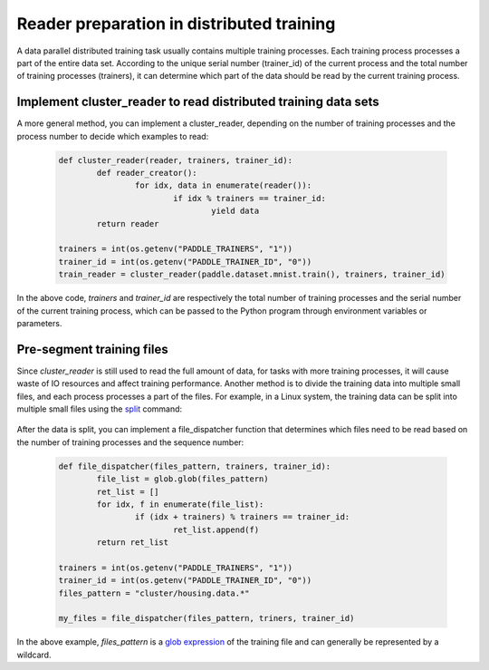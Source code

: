 .. _api_guide_cluster_train_data_en:

###########################################
Reader preparation in distributed training
###########################################

A data parallel distributed training task usually contains multiple training processes. Each training process processes a part of the entire data set. According to the unique serial number (trainer_id) of the current process and the total number of training processes (trainers), it can determine which part of the data should be read by the current training process.

Implement cluster_reader to read distributed training data sets
-----------------------------------------------------------------

A more general method, you can implement a cluster_reader, depending on the number of training processes and the process number to decide which examples to read:

	.. code-block:: python
		
		def cluster_reader(reader, trainers, trainer_id):
			def reader_creator():
				for idx, data in enumerate(reader()):
					if idx % trainers == trainer_id:
						yield data
			return reader

		trainers = int(os.getenv("PADDLE_TRAINERS", "1"))
		trainer_id = int(os.getenv("PADDLE_TRAINER_ID", "0"))
		train_reader = cluster_reader(paddle.dataset.mnist.train(), trainers, trainer_id)

In the above code, `trainers` and `trainer_id` are respectively the total number of training processes and the serial number of the current training process, which can be passed to the Python program through environment variables or parameters.

Pre-segment training files
----------------------------

Since `cluster_reader` is still used to read the full amount of data, for tasks with more training processes, it will cause waste of IO resources and affect training performance. Another method is to divide the training data into multiple small files, and each process processes a part of the files.
For example, in a Linux system, the training data can be split into multiple small files using the `split <http://man7.org/linux/man-pages/man1/split.1.html>`_ command:

  .. code-block:: bash
	$ split -d -a 4 -d -l 100 housing.data cluster/housing.data.
	$ find ./cluster
	cluster/
	cluster/housing.data.0002
	cluster/housing.data.0003
	cluster/housing.data.0004
	cluster/housing.data.0000
	cluster/housing.data.0001
	cluster/housing.data.0005

After the data is split, you can implement a file_dispatcher function that determines which files need to be read based on the number of training processes and the sequence number:

	.. code-block:: python

		def file_dispatcher(files_pattern, trainers, trainer_id):
			file_list = glob.glob(files_pattern)
			ret_list = []
			for idx, f in enumerate(file_list):
				if (idx + trainers) % trainers == trainer_id:
					ret_list.append(f)
			return ret_list
		
		trainers = int(os.getenv("PADDLE_TRAINERS", "1"))
		trainer_id = int(os.getenv("PADDLE_TRAINER_ID", "0"))
		files_pattern = "cluster/housing.data.*"

		my_files = file_dispatcher(files_pattern, triners, trainer_id)

In the above example, `files_pattern` is a `glob expression <https://docs.python.org/2.7/library/glob.html>`_ of the training file and can generally be represented by a wildcard.

